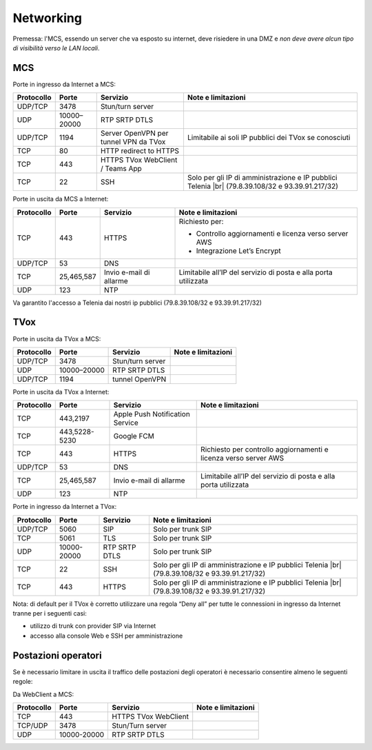 ===============
Networking
===============

Premessa: l'MCS, essendo un server che va esposto su internet, deve risiedere in una DMZ e *non deve avere alcun tipo di visibilità verso le LAN locali*.

---------------
MCS
---------------

Porte in ingresso da Internet a MCS:

+----------------+-------------+---------------------------------------+---------------------------------------------------------------+
| Protocollo     | Porte       |              Servizio                 |                   Note e limitazioni                          |
+================+=============+=======================================+===============================================================+
|   UDP/TCP      |     3478    |            Stun/turn server           |                                                               |
+----------------+-------------+---------------------------------------+---------------------------------------------------------------+
|     UDP        | 10000–20000 |             RTP SRTP DTLS             |                                                               |
+----------------+-------------+---------------------------------------+---------------------------------------------------------------+
|   UDP/TCP      |     1194    | Server OpenVPN per tunnel VPN da TVox | Limitabile ai soli IP pubblici dei TVox se conosciuti         |
+----------------+-------------+---------------------------------------+---------------------------------------------------------------+
|     TCP        |      80     |         HTTP redirect to HTTPS        |                                                               |
+----------------+-------------+---------------------------------------+---------------------------------------------------------------+
|     TCP        |     443     |    HTTPS TVox WebClient / Teams App   |                                                               |
+----------------+-------------+---------------------------------------+---------------------------------------------------------------+
|     TCP        |      22     |                  SSH                  | Solo per gli IP di amministrazione e IP pubblici Telenia      |
|                |             |                                       | |br| (79.8.39.108/32 e 93.39.91.217/32)                       |
+----------------+-------------+---------------------------------------+---------------------------------------------------------------+

Porte in uscita da MCS a Internet:

+------------+------------+-------------------------+-----------------------------------------------------------------+
| Protocollo |  Porte     |         Servizio        |                        Note e limitazioni                       |
+============+============+=========================+=================================================================+
|     TCP    |   443      |          HTTPS          | Richiesto per:                                                  |
|            |            |                         |                                                                 |
|            |            |                         | * Controllo aggiornamenti e licenza verso server AWS            |
|            |            |                         | * Integrazione Let’s Encrypt                                    |
+------------+------------+-------------------------+-----------------------------------------------------------------+
|   UDP/TCP  |   53       |           DNS           |                                                                 |
+------------+------------+-------------------------+-----------------------------------------------------------------+
|     TCP    | 25,465,587 | Invio e-mail di allarme | Limitabile all’IP del servizio di posta e alla porta utilizzata |
+------------+------------+-------------------------+-----------------------------------------------------------------+
|     UDP    |     123    |        NTP              |                                                                 |
+------------+------------+-------------------------+-----------------------------------------------------------------+

Va garantito l'accesso a Telenia dai nostri ip pubblici (79.8.39.108/32 e 93.39.91.217/32)

----
TVox
----

Porte in uscita da TVox a MCS:

+------------+-------------+------------------+--------------------+
| Protocollo |    Porte    |     Servizio     | Note e limitazioni |
+============+=============+==================+====================+
|   UDP/TCP  |     3478    | Stun/turn server |                    |
+------------+-------------+------------------+--------------------+
|     UDP    | 10000–20000 |   RTP SRTP DTLS  |                    |
+------------+-------------+------------------+--------------------+
|   UDP/TCP  |     1194    |  tunnel OpenVPN  |                    |
+------------+-------------+------------------+--------------------+

Porte in uscita da TVox a Internet:

+------------+---------------+---------------------------------+------------------------------------------------------------------+
| Protocollo |     Porte     |             Servizio            |                        Note e limitazioni                        |
+============+===============+=================================+==================================================================+
|     TCP    |    443,2197   | Apple Push Notification Service |                                                                  |
+------------+---------------+---------------------------------+------------------------------------------------------------------+
|     TCP    | 443,5228-5230 |            Google FCM           |                                                                  |
+------------+---------------+---------------------------------+------------------------------------------------------------------+
|     TCP    |      443      |              HTTPS              | Richiesto per controllo aggiornamenti e licenza verso server AWS |
+------------+---------------+---------------------------------+------------------------------------------------------------------+
|   UDP/TCP  |       53      |               DNS               |                                                                  |
+------------+---------------+---------------------------------+------------------------------------------------------------------+
|     TCP    |  25,465,587   |     Invio e-mail di allarme     |  Limitabile all’IP del servizio di posta e alla porta utilizzata |
+------------+---------------+---------------------------------+------------------------------------------------------------------+
|     UDP    |     123       |               NTP               |                                                                  |
+------------+---------------+---------------------------------+------------------------------------------------------------------+

Porte in ingresso da Internet a TVox:

+------------+-------------+---------------+---------------------------------------------------------------------------------------------+
| Protocollo |    Porte    |    Servizio   |                                      Note e limitazioni                                     |
+============+=============+===============+=============================================================================================+
|   UDP/TCP  |     5060    |      SIP      |                                      Solo per trunk SIP                                     |
+------------+-------------+---------------+---------------------------------------------------------------------------------------------+
|     TCP    |     5061    |      TLS      |                                      Solo per trunk SIP                                     |
+------------+-------------+---------------+---------------------------------------------------------------------------------------------+
|     UDP    | 10000-20000 | RTP SRTP DTLS |                                      Solo per trunk SIP                                     |
+------------+-------------+---------------+---------------------------------------------------------------------------------------------+
|     TCP    |      22     |      SSH      | Solo per gli IP di amministrazione e IP pubblici Telenia                                    |
|            |             |               | |br| (79.8.39.108/32 e 93.39.91.217/32)                                                     |
+------------+-------------+---------------+---------------------------------------------------------------------------------------------+
|     TCP    |     443     |     HTTPS     | Solo per gli IP di amministrazione e IP pubblici Telenia                                    |
|            |             |               | |br| (79.8.39.108/32 e 93.39.91.217/32)                                                     |
+------------+-------------+---------------+---------------------------------------------------------------------------------------------+

Nota: di default per il TVox è corretto utilizzare una regola “Deny all” per tutte le connessioni in ingresso da Internet tranne per i seguenti casi:

- utilizzo di trunk con provider SIP via Internet
- accesso alla console Web e SSH per amministrazione

--------------------
Postazioni operatori
--------------------

Se è necessario limitare in uscita il traffico delle postazioni degli operatori è necessario consentire almeno le seguenti regole:

Da WebClient a MCS:

+------------+-------------+----------------------+--------------------+
| Protocollo |    Porte    |       Servizio       | Note e limitazioni |
+============+=============+======================+====================+
|     TCP    |     443     | HTTPS TVox WebClient |                    |
+------------+-------------+----------------------+--------------------+
|   TCP/UDP  |     3478    |   Stun/Turn server   |                    |
+------------+-------------+----------------------+--------------------+
|     UDP    | 10000-20000 |     RTP SRTP DTLS    |                    |
+------------+-------------+----------------------+--------------------+